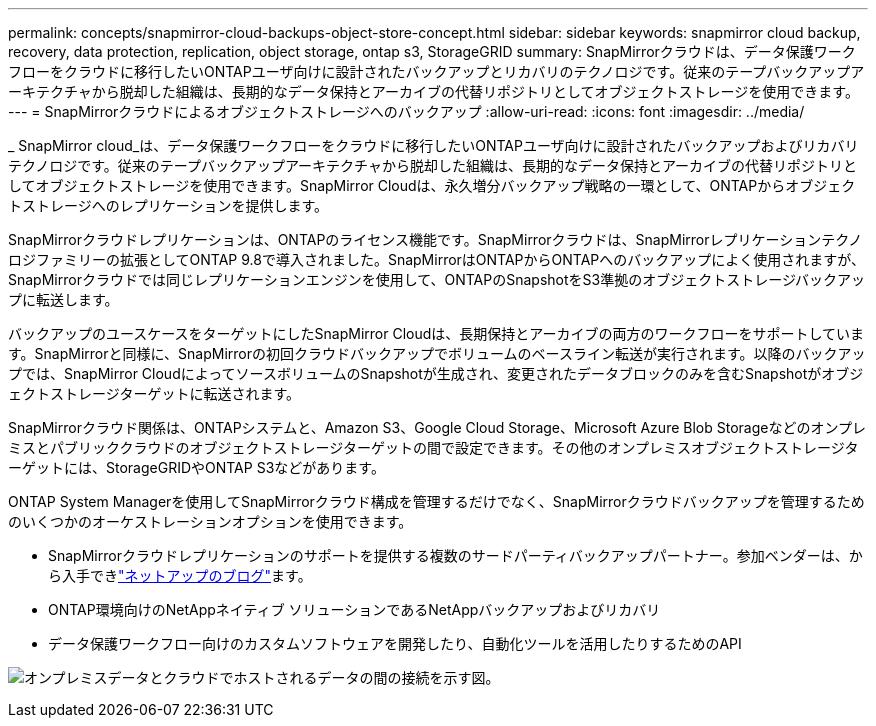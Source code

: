 ---
permalink: concepts/snapmirror-cloud-backups-object-store-concept.html 
sidebar: sidebar 
keywords: snapmirror cloud backup, recovery, data protection, replication, object storage, ontap s3, StorageGRID 
summary: SnapMirrorクラウドは、データ保護ワークフローをクラウドに移行したいONTAPユーザ向けに設計されたバックアップとリカバリのテクノロジです。従来のテープバックアップアーキテクチャから脱却した組織は、長期的なデータ保持とアーカイブの代替リポジトリとしてオブジェクトストレージを使用できます。 
---
= SnapMirrorクラウドによるオブジェクトストレージへのバックアップ
:allow-uri-read: 
:icons: font
:imagesdir: ../media/


[role="lead"]
_ SnapMirror cloud_は、データ保護ワークフローをクラウドに移行したいONTAPユーザ向けに設計されたバックアップおよびリカバリテクノロジです。従来のテープバックアップアーキテクチャから脱却した組織は、長期的なデータ保持とアーカイブの代替リポジトリとしてオブジェクトストレージを使用できます。SnapMirror Cloudは、永久増分バックアップ戦略の一環として、ONTAPからオブジェクトストレージへのレプリケーションを提供します。

SnapMirrorクラウドレプリケーションは、ONTAPのライセンス機能です。SnapMirrorクラウドは、SnapMirrorレプリケーションテクノロジファミリーの拡張としてONTAP 9.8で導入されました。SnapMirrorはONTAPからONTAPへのバックアップによく使用されますが、SnapMirrorクラウドでは同じレプリケーションエンジンを使用して、ONTAPのSnapshotをS3準拠のオブジェクトストレージバックアップに転送します。

バックアップのユースケースをターゲットにしたSnapMirror Cloudは、長期保持とアーカイブの両方のワークフローをサポートしています。SnapMirrorと同様に、SnapMirrorの初回クラウドバックアップでボリュームのベースライン転送が実行されます。以降のバックアップでは、SnapMirror CloudによってソースボリュームのSnapshotが生成され、変更されたデータブロックのみを含むSnapshotがオブジェクトストレージターゲットに転送されます。

SnapMirrorクラウド関係は、ONTAPシステムと、Amazon S3、Google Cloud Storage、Microsoft Azure Blob Storageなどのオンプレミスとパブリッククラウドのオブジェクトストレージターゲットの間で設定できます。その他のオンプレミスオブジェクトストレージターゲットには、StorageGRIDやONTAP S3などがあります。

ONTAP System Managerを使用してSnapMirrorクラウド構成を管理するだけでなく、SnapMirrorクラウドバックアップを管理するためのいくつかのオーケストレーションオプションを使用できます。

* SnapMirrorクラウドレプリケーションのサポートを提供する複数のサードパーティバックアップパートナー。参加ベンダーは、から入手できlink:https://www.netapp.com/blog/new-backup-architecture-snapdiff-v3/["ネットアップのブログ"^]ます。
* ONTAP環境向けのNetAppネイティブ ソリューションであるNetAppバックアップおよびリカバリ
* データ保護ワークフロー向けのカスタムソフトウェアを開発したり、自動化ツールを活用したりするためのAPI


image:snapmirror-cloud.gif["オンプレミスデータとクラウドでホストされるデータの間の接続を示す図。"]
